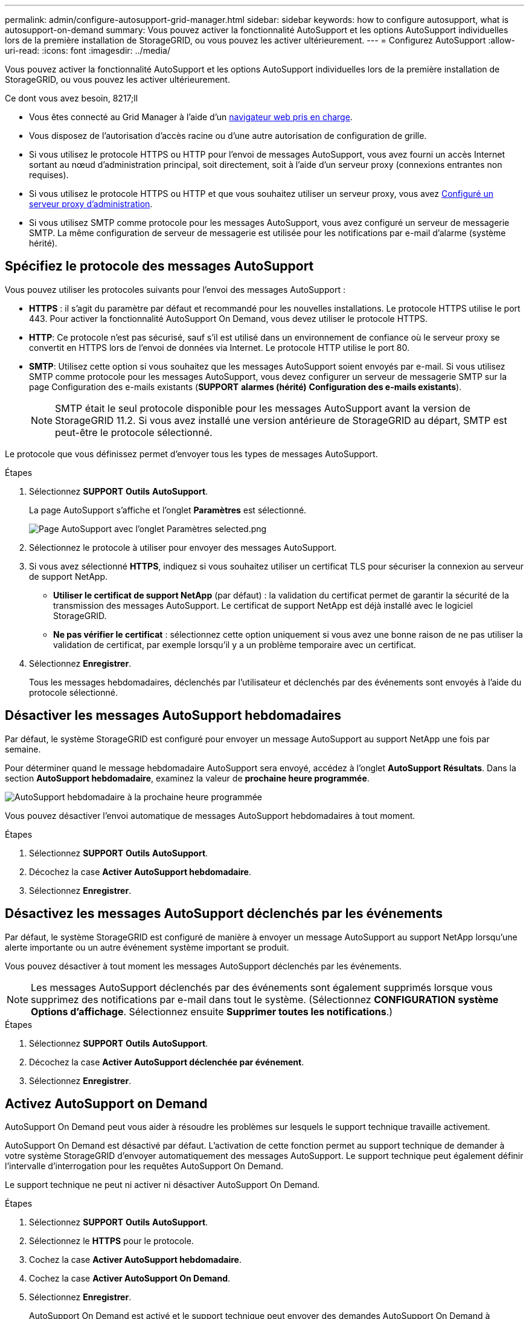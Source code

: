 ---
permalink: admin/configure-autosupport-grid-manager.html 
sidebar: sidebar 
keywords: how to configure autosupport, what is autosupport-on-demand 
summary: Vous pouvez activer la fonctionnalité AutoSupport et les options AutoSupport individuelles lors de la première installation de StorageGRID, ou vous pouvez les activer ultérieurement. 
---
= Configurez AutoSupport
:allow-uri-read: 
:icons: font
:imagesdir: ../media/


[role="lead"]
Vous pouvez activer la fonctionnalité AutoSupport et les options AutoSupport individuelles lors de la première installation de StorageGRID, ou vous pouvez les activer ultérieurement.

.Ce dont vous avez besoin, 8217;ll
* Vous êtes connecté au Grid Manager à l'aide d'un xref:../admin/web-browser-requirements.adoc[navigateur web pris en charge].
* Vous disposez de l'autorisation d'accès racine ou d'une autre autorisation de configuration de grille.
* Si vous utilisez le protocole HTTPS ou HTTP pour l'envoi de messages AutoSupport, vous avez fourni un accès Internet sortant au nœud d'administration principal, soit directement, soit à l'aide d'un serveur proxy (connexions entrantes non requises).
* Si vous utilisez le protocole HTTPS ou HTTP et que vous souhaitez utiliser un serveur proxy, vous avez xref:configuring-admin-proxy-settings.adoc[Configuré un serveur proxy d'administration].
* Si vous utilisez SMTP comme protocole pour les messages AutoSupport, vous avez configuré un serveur de messagerie SMTP. La même configuration de serveur de messagerie est utilisée pour les notifications par e-mail d'alarme (système hérité).




== Spécifiez le protocole des messages AutoSupport

Vous pouvez utiliser les protocoles suivants pour l'envoi des messages AutoSupport :

* *HTTPS* : il s'agit du paramètre par défaut et recommandé pour les nouvelles installations. Le protocole HTTPS utilise le port 443. Pour activer la fonctionnalité AutoSupport On Demand, vous devez utiliser le protocole HTTPS.
* *HTTP*: Ce protocole n'est pas sécurisé, sauf s'il est utilisé dans un environnement de confiance où le serveur proxy se convertit en HTTPS lors de l'envoi de données via Internet. Le protocole HTTP utilise le port 80.
* *SMTP*: Utilisez cette option si vous souhaitez que les messages AutoSupport soient envoyés par e-mail. Si vous utilisez SMTP comme protocole pour les messages AutoSupport, vous devez configurer un serveur de messagerie SMTP sur la page Configuration des e-mails existants (*SUPPORT* *alarmes (hérité)* *Configuration des e-mails existants*).
+

NOTE: SMTP était le seul protocole disponible pour les messages AutoSupport avant la version de StorageGRID 11.2. Si vous avez installé une version antérieure de StorageGRID au départ, SMTP est peut-être le protocole sélectionné.



Le protocole que vous définissez permet d'envoyer tous les types de messages AutoSupport.

.Étapes
. Sélectionnez *SUPPORT* *Outils* *AutoSupport*.
+
La page AutoSupport s'affiche et l'onglet *Paramètres* est sélectionné.

+
image::../media/autosupport_settings_tab.png[Page AutoSupport avec l'onglet Paramètres selected.png]

. Sélectionnez le protocole à utiliser pour envoyer des messages AutoSupport.
. Si vous avez sélectionné *HTTPS*, indiquez si vous souhaitez utiliser un certificat TLS pour sécuriser la connexion au serveur de support NetApp.
+
** *Utiliser le certificat de support NetApp* (par défaut) : la validation du certificat permet de garantir la sécurité de la transmission des messages AutoSupport. Le certificat de support NetApp est déjà installé avec le logiciel StorageGRID.
** *Ne pas vérifier le certificat* : sélectionnez cette option uniquement si vous avez une bonne raison de ne pas utiliser la validation de certificat, par exemple lorsqu'il y a un problème temporaire avec un certificat.


. Sélectionnez *Enregistrer*.
+
Tous les messages hebdomadaires, déclenchés par l'utilisateur et déclenchés par des événements sont envoyés à l'aide du protocole sélectionné.





== Désactiver les messages AutoSupport hebdomadaires

Par défaut, le système StorageGRID est configuré pour envoyer un message AutoSupport au support NetApp une fois par semaine.

Pour déterminer quand le message hebdomadaire AutoSupport sera envoyé, accédez à l'onglet *AutoSupport* *Résultats*. Dans la section *AutoSupport hebdomadaire*, examinez la valeur de *prochaine heure programmée*.

image::../media/autosupport_weekly_next_scheduled_time.png[AutoSupport hebdomadaire à la prochaine heure programmée]

Vous pouvez désactiver l'envoi automatique de messages AutoSupport hebdomadaires à tout moment.

.Étapes
. Sélectionnez *SUPPORT* *Outils* *AutoSupport*.
. Décochez la case *Activer AutoSupport hebdomadaire*.
. Sélectionnez *Enregistrer*.




== Désactivez les messages AutoSupport déclenchés par les événements

Par défaut, le système StorageGRID est configuré de manière à envoyer un message AutoSupport au support NetApp lorsqu'une alerte importante ou un autre événement système important se produit.

Vous pouvez désactiver à tout moment les messages AutoSupport déclenchés par les événements.


NOTE: Les messages AutoSupport déclenchés par des événements sont également supprimés lorsque vous supprimez des notifications par e-mail dans tout le système. (Sélectionnez *CONFIGURATION* *système* *Options d'affichage*. Sélectionnez ensuite *Supprimer toutes les notifications*.)

.Étapes
. Sélectionnez *SUPPORT* *Outils* *AutoSupport*.
. Décochez la case *Activer AutoSupport déclenchée par événement*.
. Sélectionnez *Enregistrer*.




== Activez AutoSupport on Demand

AutoSupport On Demand peut vous aider à résoudre les problèmes sur lesquels le support technique travaille activement.

AutoSupport On Demand est désactivé par défaut. L'activation de cette fonction permet au support technique de demander à votre système StorageGRID d'envoyer automatiquement des messages AutoSupport. Le support technique peut également définir l'intervalle d'interrogation pour les requêtes AutoSupport On Demand.

Le support technique ne peut ni activer ni désactiver AutoSupport On Demand.

.Étapes
. Sélectionnez *SUPPORT* *Outils* *AutoSupport*.
. Sélectionnez le *HTTPS* pour le protocole.
. Cochez la case *Activer AutoSupport hebdomadaire*.
. Cochez la case *Activer AutoSupport On Demand*.
. Sélectionnez *Enregistrer*.
+
AutoSupport On Demand est activé et le support technique peut envoyer des demandes AutoSupport On Demand à StorageGRID.





== Désactive les vérifications des mises à jour logicielles

Par défaut, StorageGRID contacte NetApp pour déterminer si des mises à jour logicielles sont disponibles pour votre système. Si un correctif StorageGRID ou une nouvelle version est disponible, la nouvelle version s'affiche sur la page mise à niveau StorageGRID.

Si nécessaire, vous pouvez éventuellement désactiver la vérification des mises à jour logicielles. Par exemple, si votre système ne dispose pas d'un accès WAN, vous devez désactiver la vérification pour éviter les erreurs de téléchargement.

.Étapes
. Sélectionnez *SUPPORT* *Outils* *AutoSupport*.
. Désélectionnez la case à cocher *Rechercher les mises à jour logicielles*.
. Sélectionnez *Enregistrer*.




== Ajouter une destination AutoSupport supplémentaire

Lorsque vous activez AutoSupport, les messages d'état et d'état sont envoyés au support NetApp. Vous pouvez indiquer une destination supplémentaire pour tous les messages AutoSupport.

Pour vérifier ou modifier le protocole utilisé pour envoyer des messages AutoSupport, reportez-vous aux instructions à  the protocol for AutoSupport messages.


NOTE: Vous ne pouvez pas utiliser le protocole SMTP pour envoyer des messages AutoSupport à une destination supplémentaire.

.Étapes
. Sélectionnez *SUPPORT* *Outils* *AutoSupport*.
. Sélectionnez *Activer une destination AutoSupport supplémentaire*.
+
Les champs destination AutoSupport supplémentaire s'affichent.

+
image::../media/autosupport_additional_destinations.png[AutoSupport Ajout de destinations supplémentaires]

. Entrez le nom d'hôte ou l'adresse IP du serveur d'un serveur de destination AutoSupport supplémentaire.
+

NOTE: Vous ne pouvez entrer qu'une destination supplémentaire.

. Entrez le port utilisé pour la connexion à un serveur de destination AutoSupport supplémentaire (le port par défaut est le port 80 pour HTTP ou le port 443 pour HTTPS).
. Pour envoyer vos messages AutoSupport avec validation de certificat, sélectionnez *utiliser le bundle de CA personnalisé* dans la liste déroulante *validation de certificat*. Puis, effectuez l'une des opérations suivantes :
+
** Utilisez un outil d'édition pour copier et coller tout le contenu de chacun des fichiers de certificat d'autorité de certification codés au PEM dans le champ *CA bundle*, concaténé dans l'ordre de la chaîne de certificats. Vous devez inclure `----BEGIN CERTIFICATE----` et `----END CERTIFICATE----` dans votre sélection.
+
image::../media/autosupport_certificate.png[Certificat AutoSupport]

** Sélectionnez *Parcourir*, naviguez jusqu'au fichier contenant les certificats, puis sélectionnez *Ouvrir* pour télécharger le fichier. La validation du certificat garantit que la transmission des messages AutoSupport est sécurisée.


. Pour envoyer vos messages AutoSupport sans validation de certificat, sélectionnez *ne pas vérifier le certificat* dans la liste déroulante *validation de certificat*.
+
Sélectionnez cette option uniquement si vous avez une bonne raison de ne pas utiliser la validation de certificat, par exemple en cas de problème temporaire avec un certificat.

+
Un message d'avertissement s'affiche : « vous n'utilisez pas de certificat TLS pour sécuriser la connexion à la destination AutoSupport supplémentaire. »

. Sélectionnez *Enregistrer*.
+
Tous les futurs messages AutoSupport hebdomadaires, déclenchés par les événements et déclenchés par l'utilisateur seront envoyés à la destination supplémentaire.


